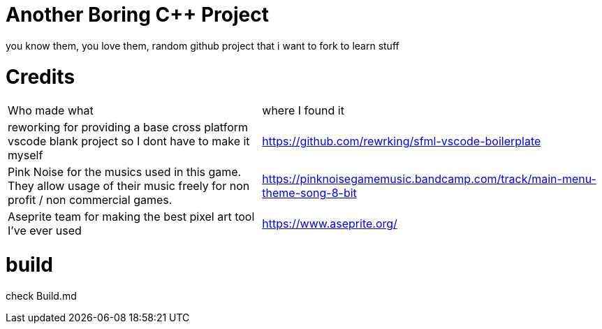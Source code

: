 = Another Boring C++ Project

you know them, you love them, random github project that i want to fork to learn stuff

= Credits
[cols="~,~"]
|===

| Who made what
| where I found it

| reworking for providing a base cross platform vscode blank project so I dont have to make it myself
| https://github.com/rewrking/sfml-vscode-boilerplate

| Pink Noise for the musics used in this game. They allow usage of their music freely for non profit / non commercial games.
| https://pinknoisegamemusic.bandcamp.com/track/main-menu-theme-song-8-bit

| Aseprite team for making the best pixel art tool I've ever used
| https://www.aseprite.org/
|===
= build

check Build.md